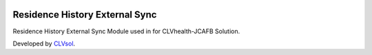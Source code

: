 .. image:: https://img.shields.io/badge/licence-AGPL--3-blue.svg
   :target: http://www.gnu.org/licenses/agpl-3.0-standalone.html
   :alt: License: AGPL-3

===============================
Residence History External Sync
===============================

Residence History External Sync Module used in for CLVhealth-JCAFB Solution.

Developed by `CLVsol <https://github.com/CLVsol>`_.
